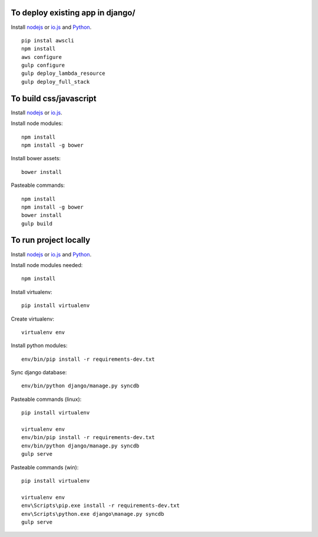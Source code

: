 
To deploy existing app in django/
=================================

Install `nodejs`_ or `io.js`_ and `Python`_.

::

  pip instal awscli
  npm install
  aws configure
  gulp configure
  gulp deploy_lambda_resource
  gulp deploy_full_stack

To build css/javascript
=======================

Install `nodejs`_ or `io.js`_.

Install node modules: ::

  npm install
  npm install -g bower

Install bower assets: ::

  bower install

Pasteable commands: ::

  npm install
  npm install -g bower
  bower install
  gulp build 
  
To run project locally
======================

Install `nodejs`_ or `io.js`_ and `Python`_.

Install node modules needed: ::

  npm install

Install virtualenv: ::
  
  pip install virtualenv

Create virtualenv: ::

  virtualenv env

Install python modules: ::

  env/bin/pip install -r requirements-dev.txt

Sync django database: ::

  env/bin/python django/manage.py syncdb

Pasteable commands (linux): ::

  pip install virtualenv

  virtualenv env
  env/bin/pip install -r requirements-dev.txt
  env/bin/python django/manage.py syncdb
  gulp serve

Pasteable commands (win): ::
  
  pip install virtualenv

  virtualenv env
  env\Scripts\pip.exe install -r requirements-dev.txt
  env\Scripts\python.exe django\manage.py syncdb
  gulp serve
  

.. _nodejs: https://nodejs.org/
.. _io.js: https://iojs.org/
.. _Python: https://www.python.org/downloads/release/python-2710/